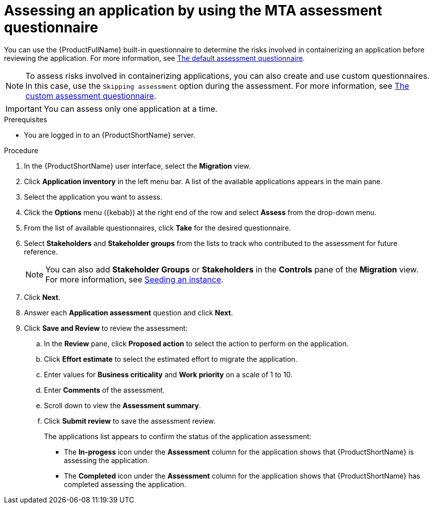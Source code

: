 // Module included in the following assemblies:
//
// * docs/web-console-guide/master.adoc

:_content-type: PROCEDURE
[id="mta-web-assessing-apps_{context}"]
= Assessing an application by using the MTA assessment questionnaire

You can use the {ProductFullName} built-in questionnaire to determine the risks involved in containerizing an application before reviewing the application. For more information, see xref:mta-default-questionnaire_user-interface-guide[The default assessment questionnaire].

NOTE: To assess risks involved in containerizing applications, you can also create and use custom questionnaires. In this case, use the `Skipping assessment` option during the assessment. For more information, see xref:mta-custom-questionnaire_user-interface-guide[The custom assessment questionnaire].

IMPORTANT: You can assess only one application at a time.

.Prerequisites

* You are logged in to an {ProductShortName} server.

.Procedure

. In the {ProductShortName} user interface, select the *Migration* view.
. Click *Application inventory* in the left menu bar. A list of the available applications appears in the main pane. 
. Select the application you want to assess.
. Click the *Options* menu ({kebab}) at the right end of the row and select *Assess* from the drop-down menu. 
. From the list of available questionnaires, click *Take* for the desired questionnaire.
. Select *Stakeholders* and *Stakeholder groups* from the lists to track who contributed to the assessment for future reference.
+
NOTE: You can also add *Stakeholder Groups* or *Stakeholders* in the *Controls* pane of the *Migration* view. For more information, see xref:mta-web-seeding-instances_user-interface-guide[Seeding an instance].

. Click *Next*.
. Answer each *Application assessment* question and click *Next*.
. Click *Save and Review* to review the assessment:
.. In the *Review* pane, click *Proposed action* to select the action to perform on the application.
.. Click *Effort estimate* to select the estimated effort to migrate the application.
.. Enter values for *Business criticality* and *Work priority* on a scale of 1 to 10.
.. Enter *Comments* of the assessment.
.. Scroll down to view the *Assessment summary*.
.. Click *Submit review* to save the assessment review.
+
The applications list appears to confirm the status of the application assessment:

* The *In-progess* icon under the *Assessment* column for the application shows that {ProductShortName} is assessing the application.
* The *Completed* icon under the *Assessment* column for the application shows that {ProductShortName} has completed assessing the application.

